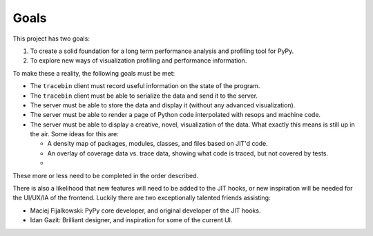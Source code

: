 Goals
=====

This project has two goals:

1. To create a solid foundation for a long term performance analysis and
   profiling tool for PyPy.
2. To explore new ways of visualization profiling and performance information.

To make these a reality, the following goals must be met:

* The ``tracebin`` client must record useful information on the state of the
  program.
* The ``tracebin`` client must be able to serialize the data and send it to the
  server.
* The server must be able to store the data and display it (without any
  advanced visualization).
* The server must be able to render a page of Python code interpolated with
  resops and machine code.
* The server must be able to display a creative, novel, visualization of the
  data. What exactly this means is still up in the air. Some ideas for this are:

  * A density map of packages, modules, classes, and files based on JIT'd code.
  * An overlay of coverage data vs. trace data, showing what code is traced,
    but not covered by tests.
  *

These more or less need to be completed in the order described.

There is also a likelihood that new features will need to be added to the JIT
hooks, or new inspiration will be needed for the UI/UX/IA of the frontend.
Luckily there are two exceptionally talented friends assisting:

* Maciej Fijalkowski: PyPy core developer, and original developer of the JIT
  hooks.
* Idan Gazit: Brilliant designer, and inspiration for some of the current UI.
